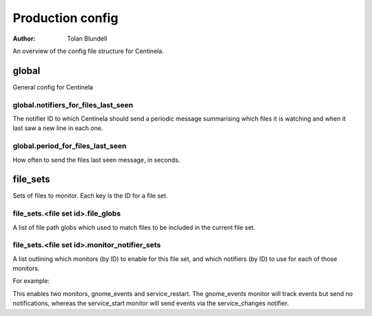 Production config
#################

:Author: Tolan Blundell

An overview of the config file structure for Centinela.

global
======

General config for Centinela

global.notifiers_for_files_last_seen
------------------------------------

The notifier ID to which Centinela should send a periodic message summarising which files it is watching and when it
last saw a new line in each one.

global.period_for_files_last_seen
---------------------------------

How often to send the files last seen message, in seconds.

file_sets
=========

Sets of files to monitor. Each key is the ID for a file set.

file_sets.<file set id>.file_globs
----------------------------------

A list of file path globs which used to match files to be included in the current file set.

file_sets.<file set id>.monitor_notifier_sets
---------------------------------------------

A list outlining which monitors (by ID) to enable for this file set, and which notifiers (by ID) to use for
each of those monitors.

For example:

.. code-block:: yaml
    monitor_notifier_sets:
      gnome_events: ~
      service_start:
        - service_changes


This enables two monitors, gnome_events and service_restart. The gnome_events monitor will track events but send no
notifications, whereas the service_start monitor will send events via the service_changes notifier.